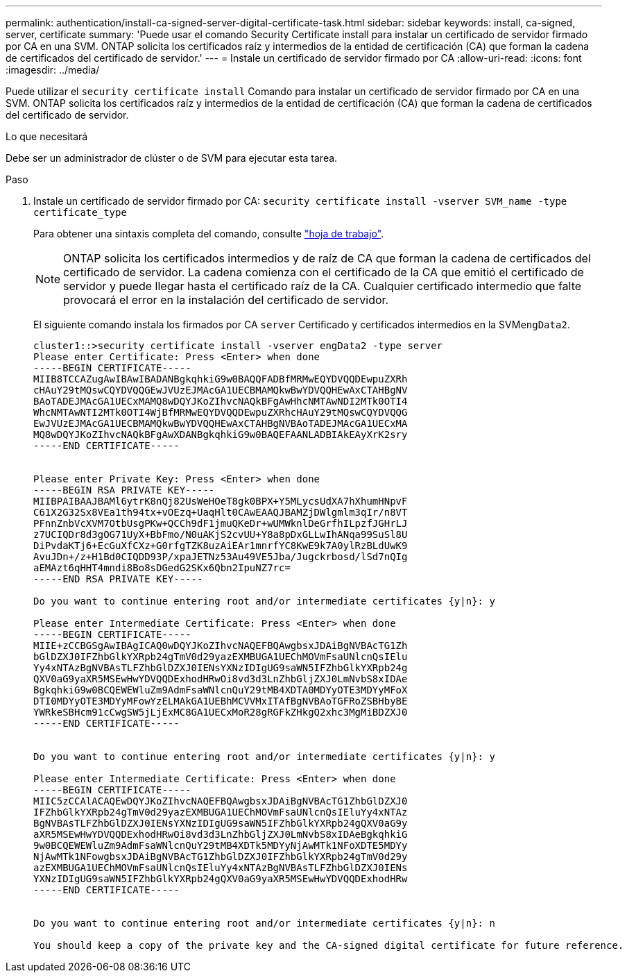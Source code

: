 ---
permalink: authentication/install-ca-signed-server-digital-certificate-task.html 
sidebar: sidebar 
keywords: install, ca-signed, server, certificate 
summary: 'Puede usar el comando Security Certificate install para instalar un certificado de servidor firmado por CA en una SVM. ONTAP solicita los certificados raíz y intermedios de la entidad de certificación (CA) que forman la cadena de certificados del certificado de servidor.' 
---
= Instale un certificado de servidor firmado por CA
:allow-uri-read: 
:icons: font
:imagesdir: ../media/


[role="lead"]
Puede utilizar el `security certificate install` Comando para instalar un certificado de servidor firmado por CA en una SVM. ONTAP solicita los certificados raíz y intermedios de la entidad de certificación (CA) que forman la cadena de certificados del certificado de servidor.

.Lo que necesitará
Debe ser un administrador de clúster o de SVM para ejecutar esta tarea.

.Paso
. Instale un certificado de servidor firmado por CA: `security certificate install -vserver SVM_name -type certificate_type`
+
Para obtener una sintaxis completa del comando, consulte link:config-worksheets-reference.html["hoja de trabajo"].

+
[NOTE]
====
ONTAP solicita los certificados intermedios y de raíz de CA que forman la cadena de certificados del certificado de servidor. La cadena comienza con el certificado de la CA que emitió el certificado de servidor y puede llegar hasta el certificado raíz de la CA. Cualquier certificado intermedio que falte provocará el error en la instalación del certificado de servidor.

====
+
El siguiente comando instala los firmados por CA `server` Certificado y certificados intermedios en la SVM``engData2``.

+
[listing]
----
cluster1::>security certificate install -vserver engData2 -type server
Please enter Certificate: Press <Enter> when done
-----BEGIN CERTIFICATE-----
MIIB8TCCAZugAwIBAwIBADANBgkqhkiG9w0BAQQFADBfMRMwEQYDVQQDEwpuZXRh
cHAuY29tMQswCQYDVQQGEwJVUzEJMAcGA1UECBMAMQkwBwYDVQQHEwAxCTAHBgNV
BAoTADEJMAcGA1UECxMAMQ8wDQYJKoZIhvcNAQkBFgAwHhcNMTAwNDI2MTk0OTI4
WhcNMTAwNTI2MTk0OTI4WjBfMRMwEQYDVQQDEwpuZXRhcHAuY29tMQswCQYDVQQG
EwJVUzEJMAcGA1UECBMAMQkwBwYDVQQHEwAxCTAHBgNVBAoTADEJMAcGA1UECxMA
MQ8wDQYJKoZIhvcNAQkBFgAwXDANBgkqhkiG9w0BAQEFAANLADBIAkEAyXrK2sry
-----END CERTIFICATE-----


Please enter Private Key: Press <Enter> when done
-----BEGIN RSA PRIVATE KEY-----
MIIBPAIBAAJBAMl6ytrK8nQj82UsWeHOeT8gk0BPX+Y5MLycsUdXA7hXhumHNpvF
C61X2G32Sx8VEa1th94tx+vOEzq+UaqHlt0CAwEAAQJBAMZjDWlgmlm3qIr/n8VT
PFnnZnbVcXVM7OtbUsgPKw+QCCh9dF1jmuQKeDr+wUMWknlDeGrfhILpzfJGHrLJ
z7UCIQDr8d3gOG71UyX+BbFmo/N0uAKjS2cvUU+Y8a8pDxGLLwIhANqa99SuSl8U
DiPvdaKTj6+EcGuXfCXz+G0rfgTZK8uzAiEAr1mnrfYC8KwE9k7A0ylRzBLdUwK9
AvuJDn+/z+H1Bd0CIQDD93P/xpaJETNz53Au49VE5Jba/Jugckrbosd/lSd7nQIg
aEMAzt6qHHT4mndi8Bo8sDGedG2SKx6Qbn2IpuNZ7rc=
-----END RSA PRIVATE KEY-----

Do you want to continue entering root and/or intermediate certificates {y|n}: y

Please enter Intermediate Certificate: Press <Enter> when done
-----BEGIN CERTIFICATE-----
MIIE+zCCBGSgAwIBAgICAQ0wDQYJKoZIhvcNAQEFBQAwgbsxJDAiBgNVBAcTG1Zh
bGlDZXJ0IFZhbGlkYXRpb24gTmV0d29yazEXMBUGA1UEChMOVmFsaUNlcnQsIElu
Yy4xNTAzBgNVBAsTLFZhbGlDZXJ0IENsYXNzIDIgUG9saWN5IFZhbGlkYXRpb24g
QXV0aG9yaXR5MSEwHwYDVQQDExhodHRwOi8vd3d3LnZhbGljZXJ0LmNvbS8xIDAe
BgkqhkiG9w0BCQEWEWluZm9AdmFsaWNlcnQuY29tMB4XDTA0MDYyOTE3MDYyMFoX
DTI0MDYyOTE3MDYyMFowYzELMAkGA1UEBhMCVVMxITAfBgNVBAoTGFRoZSBHbyBE
YWRkeSBHcm91cCwgSW5jLjExMC8GA1UECxMoR28gRGFkZHkgQ2xhc3MgMiBDZXJ0
-----END CERTIFICATE-----


Do you want to continue entering root and/or intermediate certificates {y|n}: y

Please enter Intermediate Certificate: Press <Enter> when done
-----BEGIN CERTIFICATE-----
MIIC5zCCAlACAQEwDQYJKoZIhvcNAQEFBQAwgbsxJDAiBgNVBAcTG1ZhbGlDZXJ0
IFZhbGlkYXRpb24gTmV0d29yazEXMBUGA1UEChMOVmFsaUNlcnQsIEluYy4xNTAz
BgNVBAsTLFZhbGlDZXJ0IENsYXNzIDIgUG9saWN5IFZhbGlkYXRpb24gQXV0aG9y
aXR5MSEwHwYDVQQDExhodHRwOi8vd3d3LnZhbGljZXJ0LmNvbS8xIDAeBgkqhkiG
9w0BCQEWEWluZm9AdmFsaWNlcnQuY29tMB4XDTk5MDYyNjAwMTk1NFoXDTE5MDYy
NjAwMTk1NFowgbsxJDAiBgNVBAcTG1ZhbGlDZXJ0IFZhbGlkYXRpb24gTmV0d29y
azEXMBUGA1UEChMOVmFsaUNlcnQsIEluYy4xNTAzBgNVBAsTLFZhbGlDZXJ0IENs
YXNzIDIgUG9saWN5IFZhbGlkYXRpb24gQXV0aG9yaXR5MSEwHwYDVQQDExhodHRw
-----END CERTIFICATE-----


Do you want to continue entering root and/or intermediate certificates {y|n}: n

You should keep a copy of the private key and the CA-signed digital certificate for future reference.
----

